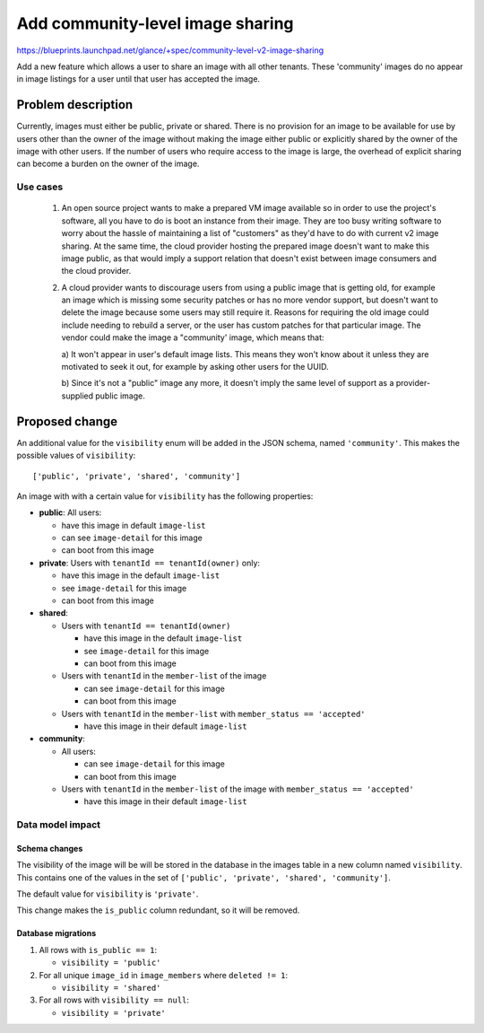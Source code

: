 =================================
Add community-level image sharing
=================================

https://blueprints.launchpad.net/glance/+spec/community-level-v2-image-sharing

Add a new feature which allows a user to share an image with all other tenants.
These 'community' images do no appear in image listings for a user until that
user has accepted the image.


Problem description
===================

Currently, images must either be public, private or shared. There is no
provision for an image to be available for use by users other than the owner of
the image without making the image either public or explicitly shared by the
owner of the image with other users. If the number of users who require access
to the image is large, the overhead of explicit sharing can become a burden on
the owner of the image.


Use cases
---------

 1. An open source project wants to make a prepared VM image available so in
    order to use the project's software, all you have to do is boot an instance
    from their image. They are too busy writing software to worry about the
    hassle of maintaining a list of "customers" as they'd have to do with
    current v2 image sharing. At the same time, the cloud provider hosting the
    prepared image doesn't want to make this image public, as that would imply
    a support relation that doesn't exist between image consumers and the cloud
    provider.

 2. A cloud provider wants to discourage users from using a public image that
    is getting old, for example an image which is missing some security patches
    or has no more vendor support, but doesn't want to delete the image because
    some users may still require it. Reasons for requiring the old image could
    include needing to rebuild a server, or the user has custom patches for
    that particular image. The vendor could make the image a "community' image,
    which means that:

    a) It won't appear in user's default image lists. This means they won't
    know about it unless they are motivated to seek it out, for example by
    asking other users for the UUID.

    b) Since it's not a "public" image any more, it doesn't imply the same
    level of support as a provider-supplied public image.


Proposed change
===============

An additional value for the ``visibility`` enum will be added in the JSON
schema, named ``'community'``.  This makes the possible values of
``visibility``:

::

    ['public', 'private', 'shared', 'community']

An image with with a certain value for ``visibility`` has the following
properties:

* **public**: All users:

  - have this image in default ``image-list``

  - can see ``image-detail`` for this image

  - can boot from this image

* **private**: Users with ``tenantId == tenantId(owner)`` only:

  - have this image in the default ``image-list``

  - see ``image-detail`` for this image

  - can boot from this image

* **shared**:

  - Users with ``tenantId == tenantId(owner)``

    + have this image in the default ``image-list``

    + see ``image-detail`` for this image

    + can boot from this image

  - Users with ``tenantId`` in the ``member-list`` of the image

    + can see ``image-detail`` for this image

    + can boot from this image

  - Users with ``tenantId`` in the ``member-list`` with ``member_status == 'accepted'``

    + have this image in their default ``image-list``

* **community**:

  - All users:

    + can see ``image-detail`` for this image

    + can boot from this image

  - Users with ``tenantId`` in the ``member-list`` of the image with ``member_status == 'accepted'``

    + have this image in their default ``image-list``


Data model impact
-----------------

Schema changes
~~~~~~~~~~~~~~

The visibility of the image will be will be stored in the database in the
images table in a new column named ``visibility``. This contains one of the
values in the set of ``['public', 'private', 'shared', 'community']``.

The default value for ``visibility`` is ``'private'``.

This change makes the ``is_public`` column redundant, so it will be removed.


Database migrations
~~~~~~~~~~~~~~~~~~~

1. All rows with ``is_public == 1``:

   - ``visibility = 'public'``

2. For all unique ``image_id`` in ``image_members`` where ``deleted != 1``:

   - ``visibility = 'shared'``

3. For all rows with ``visibility == null``:

   - ``visibility = 'private'``
